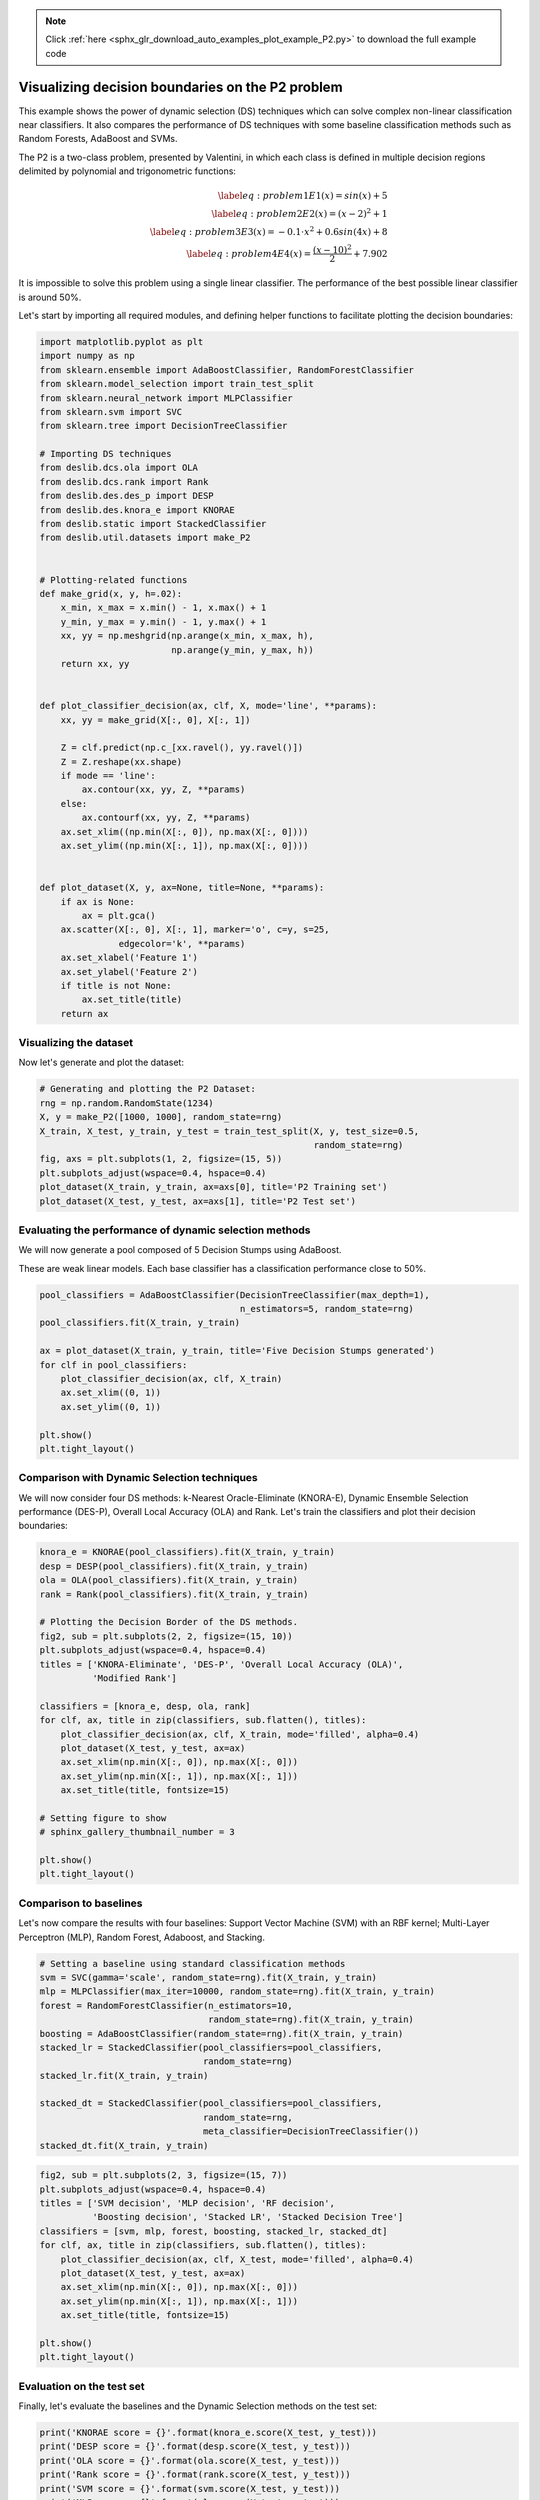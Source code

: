 .. note::
    :class: sphx-glr-download-link-note

    Click :ref:`here <sphx_glr_download_auto_examples_plot_example_P2.py>` to download the full example code
.. rst-class:: sphx-glr-example-title

.. _sphx_glr_auto_examples_plot_example_P2.py:


====================================================================
Visualizing decision boundaries on the P2 problem
====================================================================

This example shows the power of dynamic selection (DS) techniques which can
solve complex non-linear classification near classifiers. It also compares
the performance of DS techniques with some baseline classification methods
such as Random Forests, AdaBoost and SVMs.

The P2 is a two-class problem, presented by Valentini, in which each class
is defined in multiple decision regions delimited by polynomial and
trigonometric functions:

    .. math:: \begin{eqnarray}
        \label{eq:problem1}
        E1(x) = sin(x) + 5 \\
        \label{eq:problem2}
        E2(x) = (x - 2)^{2} + 1 \\
        \label{eq:problem3}
        E3(x) = -0.1 \cdot x^{2} + 0.6sin(4x) + 8 \\
        \label{eq:problem4}
        E4(x) = \frac{(x - 10)^{2}}{2} + 7.902
        \end{eqnarray}

It is impossible to solve this problem
using a single linear classifier. The performance of the best possible
linear classifier is around 50\%.



Let's start by importing all required modules, and defining helper functions
to facilitate plotting the decision boundaries:



.. code-block:: python


    import matplotlib.pyplot as plt
    import numpy as np
    from sklearn.ensemble import AdaBoostClassifier, RandomForestClassifier
    from sklearn.model_selection import train_test_split
    from sklearn.neural_network import MLPClassifier
    from sklearn.svm import SVC
    from sklearn.tree import DecisionTreeClassifier

    # Importing DS techniques
    from deslib.dcs.ola import OLA
    from deslib.dcs.rank import Rank
    from deslib.des.des_p import DESP
    from deslib.des.knora_e import KNORAE
    from deslib.static import StackedClassifier
    from deslib.util.datasets import make_P2


    # Plotting-related functions
    def make_grid(x, y, h=.02):
        x_min, x_max = x.min() - 1, x.max() + 1
        y_min, y_max = y.min() - 1, y.max() + 1
        xx, yy = np.meshgrid(np.arange(x_min, x_max, h),
                             np.arange(y_min, y_max, h))
        return xx, yy


    def plot_classifier_decision(ax, clf, X, mode='line', **params):
        xx, yy = make_grid(X[:, 0], X[:, 1])

        Z = clf.predict(np.c_[xx.ravel(), yy.ravel()])
        Z = Z.reshape(xx.shape)
        if mode == 'line':
            ax.contour(xx, yy, Z, **params)
        else:
            ax.contourf(xx, yy, Z, **params)
        ax.set_xlim((np.min(X[:, 0]), np.max(X[:, 0])))
        ax.set_ylim((np.min(X[:, 1]), np.max(X[:, 0])))


    def plot_dataset(X, y, ax=None, title=None, **params):
        if ax is None:
            ax = plt.gca()
        ax.scatter(X[:, 0], X[:, 1], marker='o', c=y, s=25,
                   edgecolor='k', **params)
        ax.set_xlabel('Feature 1')
        ax.set_ylabel('Feature 2')
        if title is not None:
            ax.set_title(title)
        return ax








Visualizing the dataset
-----------------------
Now let's generate and plot the dataset:



.. code-block:: python



    # Generating and plotting the P2 Dataset:
    rng = np.random.RandomState(1234)
    X, y = make_P2([1000, 1000], random_state=rng)
    X_train, X_test, y_train, y_test = train_test_split(X, y, test_size=0.5,
                                                        random_state=rng)
    fig, axs = plt.subplots(1, 2, figsize=(15, 5))
    plt.subplots_adjust(wspace=0.4, hspace=0.4)
    plot_dataset(X_train, y_train, ax=axs[0], title='P2 Training set')
    plot_dataset(X_test, y_test, ax=axs[1], title='P2 Test set')




.. image:: /auto_examples/images/sphx_glr_plot_example_P2_001.png
    :class: sphx-glr-single-img




Evaluating the performance of dynamic selection methods
-------------------------------------------------------

We will now generate a pool composed of 5 Decision Stumps using AdaBoost.

These are weak linear models. Each base classifier
has a classification performance close to 50%.



.. code-block:: python

    pool_classifiers = AdaBoostClassifier(DecisionTreeClassifier(max_depth=1),
                                          n_estimators=5, random_state=rng)
    pool_classifiers.fit(X_train, y_train)

    ax = plot_dataset(X_train, y_train, title='Five Decision Stumps generated')
    for clf in pool_classifiers:
        plot_classifier_decision(ax, clf, X_train)
        ax.set_xlim((0, 1))
        ax.set_ylim((0, 1))

    plt.show()
    plt.tight_layout()




.. image:: /auto_examples/images/sphx_glr_plot_example_P2_002.png
    :class: sphx-glr-single-img




Comparison with Dynamic Selection techniques
--------------------------------------------

We will now consider four DS methods: k-Nearest Oracle-Eliminate (KNORA-E),
Dynamic Ensemble Selection performance (DES-P), Overall Local Accuracy (OLA)
and Rank. Let's train the classifiers and plot their decision boundaries:



.. code-block:: python



    knora_e = KNORAE(pool_classifiers).fit(X_train, y_train)
    desp = DESP(pool_classifiers).fit(X_train, y_train)
    ola = OLA(pool_classifiers).fit(X_train, y_train)
    rank = Rank(pool_classifiers).fit(X_train, y_train)

    # Plotting the Decision Border of the DS methods.
    fig2, sub = plt.subplots(2, 2, figsize=(15, 10))
    plt.subplots_adjust(wspace=0.4, hspace=0.4)
    titles = ['KNORA-Eliminate', 'DES-P', 'Overall Local Accuracy (OLA)',
              'Modified Rank']

    classifiers = [knora_e, desp, ola, rank]
    for clf, ax, title in zip(classifiers, sub.flatten(), titles):
        plot_classifier_decision(ax, clf, X_train, mode='filled', alpha=0.4)
        plot_dataset(X_test, y_test, ax=ax)
        ax.set_xlim(np.min(X[:, 0]), np.max(X[:, 0]))
        ax.set_ylim(np.min(X[:, 1]), np.max(X[:, 1]))
        ax.set_title(title, fontsize=15)

    # Setting figure to show
    # sphinx_gallery_thumbnail_number = 3

    plt.show()
    plt.tight_layout()




.. image:: /auto_examples/images/sphx_glr_plot_example_P2_003.png
    :class: sphx-glr-single-img




Comparison to baselines
-----------------------

Let's now compare the results with four baselines: Support Vector Machine
(SVM) with an RBF kernel; Multi-Layer Perceptron (MLP), Random Forest,
Adaboost, and Stacking.



.. code-block:: python


    # Setting a baseline using standard classification methods
    svm = SVC(gamma='scale', random_state=rng).fit(X_train, y_train)
    mlp = MLPClassifier(max_iter=10000, random_state=rng).fit(X_train, y_train)
    forest = RandomForestClassifier(n_estimators=10,
                                    random_state=rng).fit(X_train, y_train)
    boosting = AdaBoostClassifier(random_state=rng).fit(X_train, y_train)
    stacked_lr = StackedClassifier(pool_classifiers=pool_classifiers,
                                   random_state=rng)
    stacked_lr.fit(X_train, y_train)

    stacked_dt = StackedClassifier(pool_classifiers=pool_classifiers,
                                   random_state=rng,
                                   meta_classifier=DecisionTreeClassifier())
    stacked_dt.fit(X_train, y_train)








.. code-block:: python


    fig2, sub = plt.subplots(2, 3, figsize=(15, 7))
    plt.subplots_adjust(wspace=0.4, hspace=0.4)
    titles = ['SVM decision', 'MLP decision', 'RF decision',
              'Boosting decision', 'Stacked LR', 'Stacked Decision Tree']
    classifiers = [svm, mlp, forest, boosting, stacked_lr, stacked_dt]
    for clf, ax, title in zip(classifiers, sub.flatten(), titles):
        plot_classifier_decision(ax, clf, X_test, mode='filled', alpha=0.4)
        plot_dataset(X_test, y_test, ax=ax)
        ax.set_xlim(np.min(X[:, 0]), np.max(X[:, 0]))
        ax.set_ylim(np.min(X[:, 1]), np.max(X[:, 1]))
        ax.set_title(title, fontsize=15)

    plt.show()
    plt.tight_layout()




.. image:: /auto_examples/images/sphx_glr_plot_example_P2_004.png
    :class: sphx-glr-single-img




Evaluation on the test set
--------------------------

Finally, let's evaluate the baselines and the Dynamic Selection methods on
the test set:



.. code-block:: python


    print('KNORAE score = {}'.format(knora_e.score(X_test, y_test)))
    print('DESP score = {}'.format(desp.score(X_test, y_test)))
    print('OLA score = {}'.format(ola.score(X_test, y_test)))
    print('Rank score = {}'.format(rank.score(X_test, y_test)))
    print('SVM score = {}'.format(svm.score(X_test, y_test)))
    print('MLP score = {}'.format(mlp.score(X_test, y_test)))
    print('RF score = {}'.format(forest.score(X_test, y_test)))
    print('Boosting score = {}'.format(boosting.score(X_test, y_test)))
    print('Stacking LR score = {}' .format(stacked_lr.score(X_test, y_test)))
    print('Staking Decision Tree = {}' .format(stacked_dt.score(X_test, y_test)))




.. rst-class:: sphx-glr-script-out

 Out:

 .. code-block:: none

    KNORAE score = 0.948
    DESP score = 0.93
    OLA score = 0.932
    Rank score = 0.948
    SVM score = 0.725
    MLP score = 0.794
    RF score = 0.923
    Boosting score = 0.795
    Stacking LR score = 0.716
    Staking Decision Tree = 0.732


**Total running time of the script:** ( 0 minutes  21.789 seconds)


.. _sphx_glr_download_auto_examples_plot_example_P2.py:


.. only :: html

 .. container:: sphx-glr-footer
    :class: sphx-glr-footer-example



  .. container:: sphx-glr-download

     :download:`Download Python source code: plot_example_P2.py <plot_example_P2.py>`



  .. container:: sphx-glr-download

     :download:`Download Jupyter notebook: plot_example_P2.ipynb <plot_example_P2.ipynb>`


.. only:: html

 .. rst-class:: sphx-glr-signature

    `Gallery generated by Sphinx-Gallery <https://sphinx-gallery.readthedocs.io>`_
